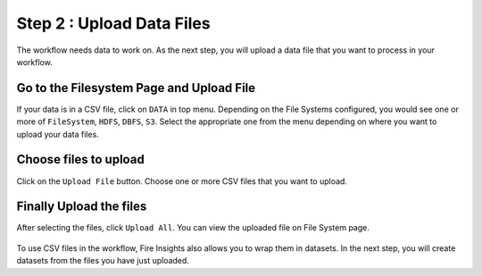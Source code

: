 Step 2 : Upload Data Files
===========================

The workflow needs data to work on. As the next step, you will upload a data file that you want to process in your workflow.

Go to the Filesystem Page and Upload File
-------------

If your data is in a CSV file, click on ``DATA`` in top menu. Depending on the File Systems configured, you would see one or more of ``FileSystem``, ``HDFS``, ``DBFS``, ``S3``. Select the appropriate one from the menu depending on where you want to upload your data files.


.. figure:: ../../_assets/tutorials/quickstart/Upload-Files/Upload-File-1.png
 :alt: Quickstart
 :width: 80%
 
 


Choose files to upload
--------

Click on the ``Upload File`` button. Choose one or more CSV files that you want to upload. 


.. figure:: ../../_assets/tutorials/quickstart/Upload-Files/Upload-File-2.png
 :alt: Quickstart
 :width: 70%
 


Finally Upload the files
---------

After selecting the files, click ``Upload All``. You can view the uploaded file on File System page.

.. figure:: ../../_assets/tutorials/quickstart/Upload-Files/Upload-File-3.png
 :alt: Quickstart
 :width: 80%
   

To use CSV files in the workflow, Fire Insights also allows you to wrap them in datasets. In the next step, you will create datasets from the files you have just uploaded.   
